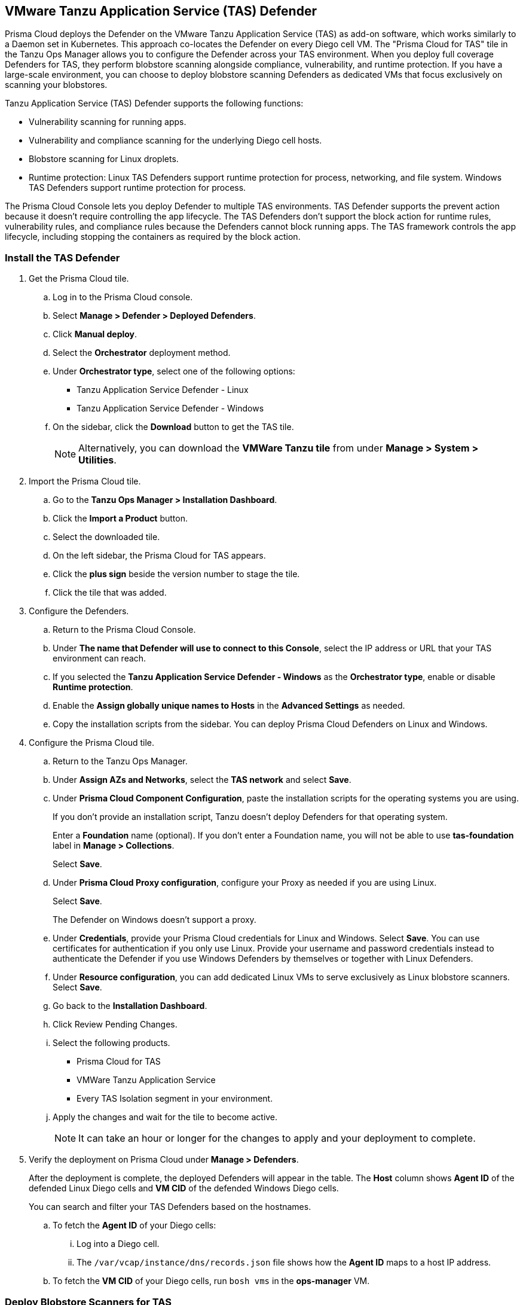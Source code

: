 [#tas]
== VMware Tanzu Application Service (TAS) Defender

Prisma Cloud deploys the Defender on the VMware Tanzu Application Service (TAS) as add-on software, which works similarly to a Daemon set in Kubernetes.
This approach co-locates the Defender on every Diego cell VM.
The "Prisma Cloud for TAS" tile in the Tanzu Ops Manager allows you to configure the Defender across your TAS environment.
When you deploy full coverage Defenders for TAS, they perform blobstore scanning alongside compliance, vulnerability, and runtime protection.
If you have a large-scale environment, you can choose to deploy blobstore scanning Defenders as dedicated VMs that focus exclusively on scanning your blobstores.

Tanzu Application Service (TAS) Defender supports the following functions:

* Vulnerability scanning for running apps.
* Vulnerability and compliance scanning for the underlying Diego cell hosts.
* Blobstore scanning for Linux droplets.
* Runtime protection: Linux TAS Defenders support runtime protection for process, networking, and file system. Windows TAS Defenders support runtime protection for process.

The Prisma Cloud Console lets you deploy Defender to multiple TAS environments.
TAS Defender supports the prevent action because it doesn't require controlling the app lifecycle.
The TAS Defenders don't support the block action for runtime rules, vulnerability rules, and compliance rules because the Defenders cannot block running apps.
The TAS framework controls the app lifecycle, including stopping the containers as required by the block action.

[.task]
[#install-the-tas-defender]
=== Install the TAS Defender

[.procedure]

. Get the Prisma Cloud tile.

.. Log in to the Prisma Cloud console.

.. Select *Manage > Defender > Deployed Defenders*.

.. Click *Manual deploy*.

.. Select the *Orchestrator* deployment method.

.. Under *Orchestrator type*, select one of the following options:
+
* Tanzu Application Service Defender - Linux
* Tanzu Application Service Defender - Windows

.. On the sidebar, click the *Download* button to get the TAS tile.
+
[NOTE]
====
Alternatively, you can download the *VMWare Tanzu tile* from under *Manage > System > Utilities*.
====

. Import the Prisma Cloud tile.

.. Go to the *Tanzu Ops Manager > Installation Dashboard*.

.. Click the *Import a Product* button.

.. Select the downloaded tile.

.. On the left sidebar, the Prisma Cloud for TAS appears.

.. Click the *plus sign* beside the version number to stage the tile.

.. Click the tile that was added.

. Configure the Defenders.

.. Return to the Prisma Cloud Console.

.. Under *The name that Defender will use to connect to this Console*, select the IP address or URL that your TAS environment can reach.

.. If you selected the *Tanzu Application Service Defender - Windows* as the *Orchestrator type*, enable or disable *Runtime protection*.

.. Enable the *Assign globally unique names to Hosts* in the *Advanced Settings* as needed.

.. Copy the installation scripts from the sidebar. You can deploy Prisma Cloud Defenders on Linux and Windows.

. Configure the Prisma Cloud tile.
.. Return to the Tanzu Ops Manager.
.. Under *Assign AZs and Networks*, select the *TAS network* and select *Save*.
.. Under *Prisma Cloud Component Configuration*, paste the installation scripts for the operating systems you are using.
+
If you don't provide an installation script, Tanzu doesn't deploy Defenders for that operating system.
+
Enter a *Foundation* name (optional). If you don't enter a Foundation name, you will not be able to use *tas-foundation* label in *Manage > Collections*.
+
Select *Save*.

.. Under *Prisma Cloud Proxy configuration*, configure your Proxy as needed if you are using Linux.
+
Select *Save*.
+
The Defender on Windows doesn't support a proxy.

.. Under *Credentials*, provide your Prisma Cloud credentials for Linux and Windows. Select *Save*.
You can use certificates for authentication if you only use Linux.
Provide your username and password credentials instead to authenticate the Defender if you use Windows Defenders by themselves or together with Linux Defenders.

.. Under *Resource configuration*, you can add dedicated Linux VMs to serve exclusively as Linux blobstore scanners. Select *Save*.

.. Go back to the *Installation Dashboard*.

.. Click Review Pending Changes.
.. Select the following products.
+
* Prisma Cloud for TAS
* VMWare Tanzu Application Service
* Every TAS Isolation segment in your environment.

.. Apply the changes and wait for the tile to become active.
+
[NOTE]
====
It can take an hour or longer for the changes to apply and your deployment to complete.
====

. Verify the deployment on Prisma Cloud under *Manage > Defenders*.
+
After the deployment is complete, the deployed Defenders will appear in the table. The *Host* column shows *Agent ID* of the defended Linux Diego cells and *VM CID* of the defended Windows Diego cells.

+
You can search and filter your TAS Defenders based on the hostnames.

.. To fetch the *Agent ID* of your Diego cells:
... Log into a Diego cell.
... The `/var/vcap/instance/dns/records.json` file shows how the *Agent ID* maps to a host IP address.

.. To fetch the *VM CID* of your Diego cells, run `bosh vms` in the *ops-manager* VM.

[.task]
[#deploy-blobstore-scanners-for-tas]
=== Deploy Blobstore Scanners for TAS

Prisma Cloud for TAS can perform blobstore scanning on Linux VMs.
Defenders deployed as dedicated blobstore scanners still scan the host where they run for vulnerabilities, compliance issues, and runtime protection.
Prisma Cloud periodically discovers and scans the droplets in your blobstores for vulnerabilities using pattern matching.

[.procedure]

. Go to the *Tanzu Ops Manager > Installation Dashboard*.

. Click the *Prisma Cloud for TAS* tile.

. Under *Prisma Cloud Component Configuration*, paste the Linux installation script.
If you don't provide an installation script, Tanzu doesn't deploy Defenders.
+
If you are deploying only TAS Linux blobstore scanners you can unselect the *Install TAS Defender on all Linux Diego cells in the cluster* checkbox.
+
Select *Save*.

. Go to *Resource Configuration*.
+
Specify the number of instances of blobstore scanners you want in your environment.

. Select the *VM TYPE*.

. Select the *PERSISTENT DISK TYPE*.

. Provide any load balancing configuration needed.

. Select whether an internet connection is allowed by the Blobstore scanner VM.
+
Select *Save*.

. Under *Assign AZs and Networks*, select the TAS network and specify the preferred AZs for placing the blobstore scanners.
+
Select *Save*.

. Return to the *Installation Dashboard*.

. Click *Review Pending Changes*, and select *Prisma Cloud for TAS*.
+
Apply the changes. Wait for Tanzu to finish deploying the Defenders. This process can take a long time.

. Configure Prisma Cloud to xref:../../../vulnerability-management/scan-blobstore.adoc[scan a blobstore].